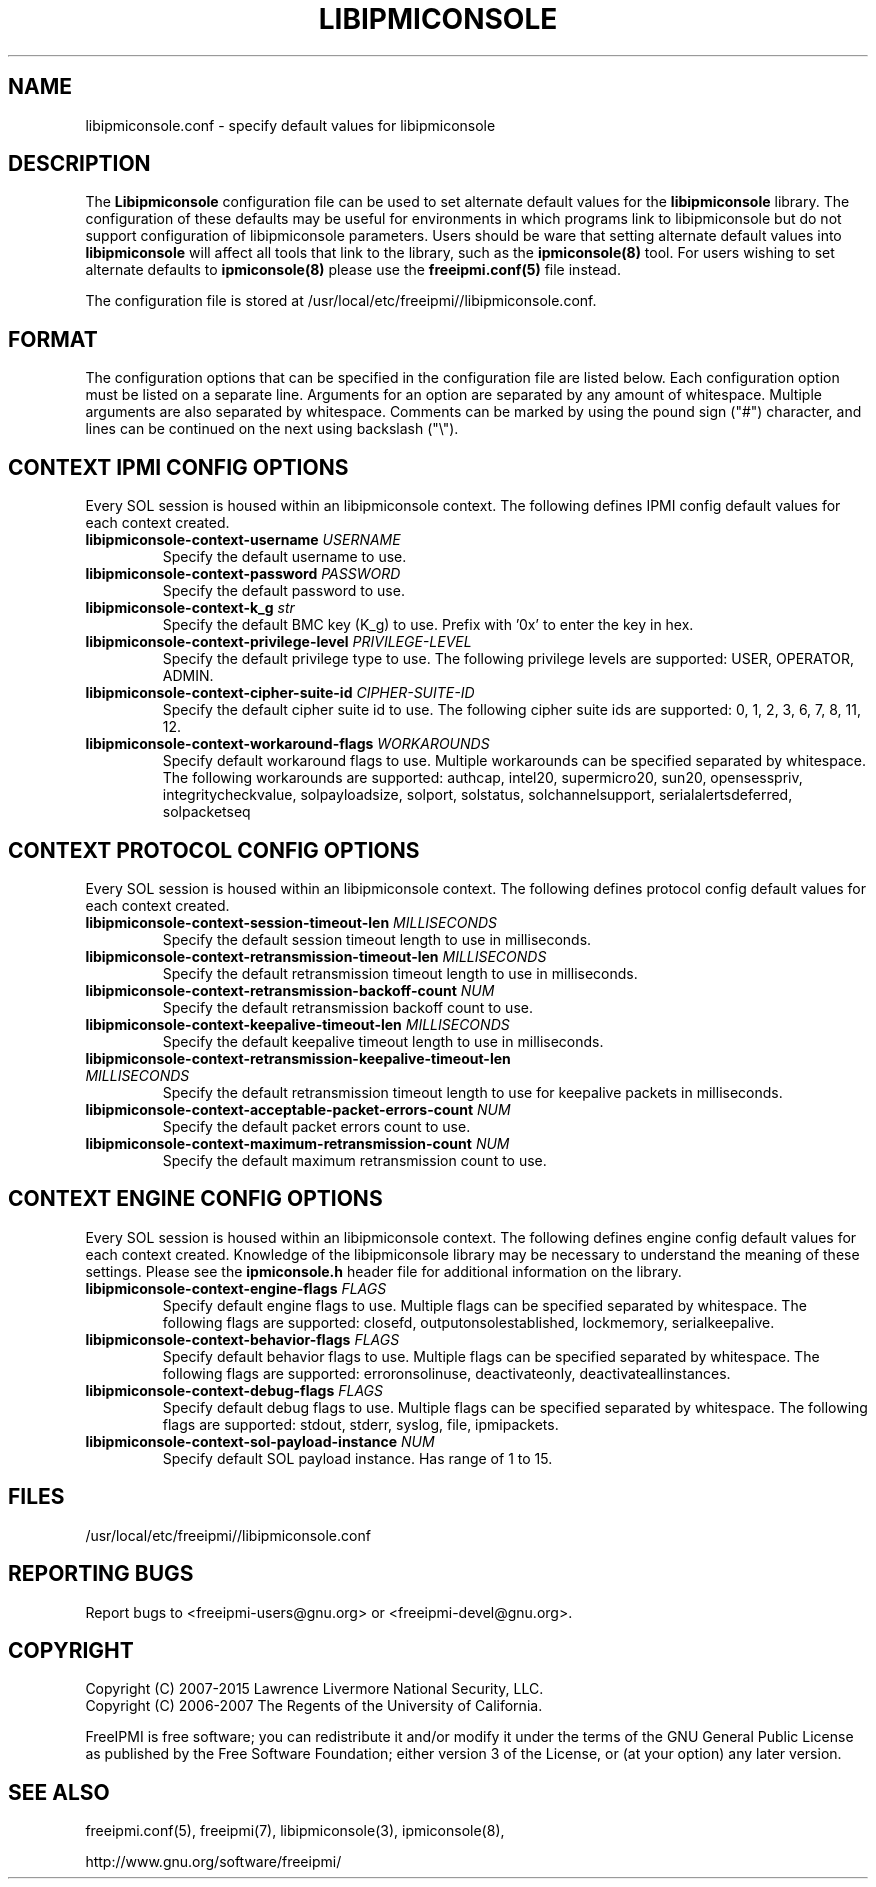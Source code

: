.\"#############################################################################
.\"$Id: ipmiconsole.8.pre.in,v 1.52 2010-06-30 21:56:36 chu11 Exp $
.\"#############################################################################
.\"  Copyright (C) 2007-2015 Lawrence Livermore National Security, LLC.
.\"  Copyright (C) 2006-2007 The Regents of the University of California.
.\"  Produced at Lawrence Livermore National Laboratory (cf, DISCLAIMER).
.\"  Written by Albert Chu <chu11@llnl.gov>
.\"  UCRL-CODE-221226
.\"
.\"  This file is part of Ipmiconsole, a set of IPMI 2.0 SOL librarie
.\"  and utilities.  For details, see http://www.llnl.gov/linux/.
.\"
.\"  Ipmiconsole is free software; you can redistribute it and/or modify it under
.\"  the terms of the GNU General Public License as published by the Free
.\"  Software Foundation; either version 3 of the License, or (at your option)
.\"  any later version.
.\"
.\"  Ipmiconsole is distributed in the hope that it will be useful, but WITHOUT
.\"  ANY WARRANTY; without even the implied warranty of MERCHANTABILITY or
.\"  FITNESS FOR A PARTICULAR PURPOSE.  See the GNU General Public License
.\"  for more details.
.\"
.\"  You should have received a copy of the GNU General Public License along
.\"  with Ipmiconsole.  If not, see <http://www.gnu.org/licenses/>.
.\"############################################################################
.TH LIBIPMICONSOLE 5 "2020-05-21" "FreeIPMI 1.6.5" "Configuration"
.SH "NAME"
libipmiconsole.conf \- specify default values for libipmiconsole
.SH "DESCRIPTION"
The
.B Libipmiconsole
configuration file can be used to set alternate default values for the
.B libipmiconsole
library. The configuration of these defaults may be useful for
environments in which programs link to libipmiconsole but do not
support configuration of libipmiconsole parameters. Users should be ware
that setting alternate default values into
.B libipmiconsole
will affect all tools that link to the library, such as the
.B ipmiconsole(8)
tool. For users wishing to set alternate defaults to
.B ipmiconsole(8)
please use the
.B freeipmi.conf(5)
file instead.
.LP
The configuration file is stored at
/usr/local/etc/freeipmi//libipmiconsole.conf.
.SH "FORMAT"
The configuration options that can be specified in the configuration
file are listed below. Each configuration option must be listed on a
separate line. Arguments for an option are separated by any amount of
whitespace. Multiple arguments are also separated by whitespace.
Comments can be marked by using the pound sign ("#") character, and
lines can be continued on the next using backslash ("\\").
.SH "CONTEXT IPMI CONFIG OPTIONS"
Every SOL session is housed within an libipmiconsole context. The
following defines IPMI config default values for each context created.
.TP
\fBlibipmiconsole\-context\-username\fR \fIUSERNAME\fR
Specify the default username to use.
.TP
\fBlibipmiconsole\-context\-password\fR \fIPASSWORD\fR
Specify the default password to use.
.TP
\fBlibipmiconsole\-context\-k_g\fR \fIstr\fR
Specify the default BMC key (K_g) to use. Prefix with '0x' to enter
the key in hex.
.TP
\fBlibipmiconsole\-context\-privilege\-level\fR \fIPRIVILEGE\-LEVEL\fR
Specify the default privilege type to use. The following privilege
levels are supported: USER, OPERATOR, ADMIN.
.TP
\fBlibipmiconsole\-context\-cipher\-suite\-id\fR \fICIPHER\-SUITE\-ID\fR
Specify the default cipher suite id to use. The following cipher suite
ids are supported: 0, 1, 2, 3, 6, 7, 8, 11, 12.
.TP
\fBlibipmiconsole\-context\-workaround\-flags\fR \fIWORKAROUNDS\fR
Specify default workaround flags to use. Multiple workarounds can be
specified separated by whitespace. The following workarounds are
supported: authcap, intel20, supermicro20, sun20, opensesspriv,
integritycheckvalue, solpayloadsize, solport, solstatus,
solchannelsupport, serialalertsdeferred, solpacketseq
.SH "CONTEXT PROTOCOL CONFIG OPTIONS"
Every SOL session is housed within an libipmiconsole context. The
following defines protocol config default values for each context created.
.TP
\fBlibipmiconsole\-context\-session\-timeout\-len\fR \fIMILLISECONDS\fR
Specify the default session timeout length to use in milliseconds.
.TP
\fBlibipmiconsole\-context\-retransmission\-timeout\-len\fR \fIMILLISECONDS\fR
Specify the default retransmission timeout length to use in
milliseconds.
.TP
\fBlibipmiconsole\-context\-retransmission\-backoff\-count\fR \fINUM\fR
Specify the default retransmission backoff count to use.
.TP
\fBlibipmiconsole\-context\-keepalive\-timeout\-len\fR \fIMILLISECONDS\fR
Specify the default keepalive timeout length to use in milliseconds.
.TP
\fBlibipmiconsole\-context\-retransmission\-keepalive\-timeout\-len\fR \fIMILLISECONDS\fR
Specify the default retransmission timeout length to use for keepalive
packets in milliseconds.
.TP
\fBlibipmiconsole\-context\-acceptable\-packet\-errors\-count\fR \fINUM\fR
Specify the default packet errors count to use.
.TP
\fBlibipmiconsole\-context\-maximum\-retransmission\-count\fR \fINUM\fR
Specify the default maximum retransmission count to use.
.SH "CONTEXT ENGINE CONFIG OPTIONS"
Every SOL session is housed within an libipmiconsole context. The
following defines engine config default values for each context
created. Knowledge of the libipmiconsole library may be necessary to
understand the meaning of these settings. Please see the
.B ipmiconsole.h
header file for additional information on the library.
.TP
\fBlibipmiconsole\-context\-engine\-flags\fR \fIFLAGS\fR
Specify default engine flags to use. Multiple flags can be specified
separated by whitespace. The following flags are supported: closefd,
outputonsolestablished, lockmemory, serialkeepalive.
.TP
\fBlibipmiconsole\-context\-behavior\-flags\fR \fIFLAGS\fR
Specify default behavior flags to use. Multiple flags can be
specified separated by whitespace. The following flags are supported:
erroronsolinuse, deactivateonly, deactivateallinstances.
.TP
\fBlibipmiconsole\-context\-debug\-flags\fR \fIFLAGS\fR
Specify default debug flags to use. Multiple flags can be specified
separated by whitespace. The following flags are supported: stdout,
stderr, syslog, file, ipmipackets.
.TP
\fBlibipmiconsole\-context\-sol\-payload\-instance\fR \fINUM\fR
Specify default SOL payload instance. Has range of 1 to 15.
.SH "FILES"
/usr/local/etc/freeipmi//libipmiconsole.conf
.SH "REPORTING BUGS"
Report bugs to <freeipmi\-users@gnu.org> or <freeipmi\-devel@gnu.org>.
.SH COPYRIGHT
Copyright (C) 2007-2015 Lawrence Livermore National Security, LLC.
.br
Copyright (C) 2006-2007 The Regents of the University of California.
.PP
FreeIPMI is free software; you can redistribute it and/or modify it
under the terms of the GNU General Public License as published by the
Free Software Foundation; either version 3 of the License, or (at your
option) any later version.
.SH "SEE ALSO"
freeipmi.conf(5), freeipmi(7), libipmiconsole(3), ipmiconsole(8),
.PP
http://www.gnu.org/software/freeipmi/
